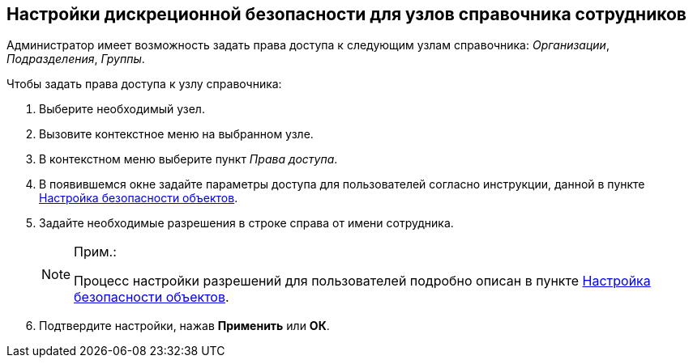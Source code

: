 
== Настройки дискреционной безопасности для узлов справочника сотрудников

Администратор имеет возможность задать права доступа к следующим узлам справочника: [.keyword .parmname]_Организации_, [.keyword .parmname]_Подразделения_, [.keyword .parmname]_Группы_.

Чтобы задать права доступа к узлу справочника:

. [.ph .cmd]#Выберите необходимый узел.#
. [.ph .cmd]#Вызовите контекстное меню на выбранном узле.#
. [.ph .cmd]#В контекстном меню выберите пункт [.keyword .parmname]_Права доступа_.#
. [.ph .cmd]#В появившемся окне задайте параметры доступа для пользователей согласно инструкции, данной в пункте xref:Security.adoc[Настройка безопасности объектов].#
. [.ph .cmd]#Задайте необходимые разрешения в строке справа от имени сотрудника.#
+
[NOTE]
====
[.note__title]#Прим.:#

Процесс настройки разрешений для пользователей подробно описан в пункте xref:Security.adoc[Настройка безопасности объектов].
====
. [.ph .cmd]#Подтвердите настройки, нажав [.ph .uicontrol]*Применить* или [.ph .uicontrol]*ОК*.#
